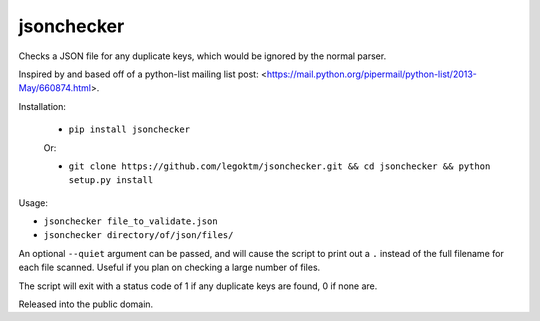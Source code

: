 jsonchecker
===========
.. image:: https://travis-ci.org/legoktm/jsonchecker.svg?branch=master
   :alt: Build Status
   :target: https://travis-ci.org/legoktm/jsonchecker

Checks a JSON file for any duplicate keys, which would be ignored by the normal
parser.

Inspired by and based off of a python-list mailing list post:
<https://mail.python.org/pipermail/python-list/2013-May/660874.html>.

Installation:

 * ``pip install jsonchecker``
 
 Or:
 
 * ``git clone https://github.com/legoktm/jsonchecker.git && cd jsonchecker && python setup.py install``
 
 

Usage:

* ``jsonchecker file_to_validate.json``

* ``jsonchecker directory/of/json/files/``

An optional ``--quiet`` argument can be passed, and will cause the script to print out a ``.`` instead
of the full filename for each file scanned. Useful if you plan on checking a large number of files.

The script will exit with a status code of 1 if any duplicate keys are found,
0 if none are.

Released into the public domain.

